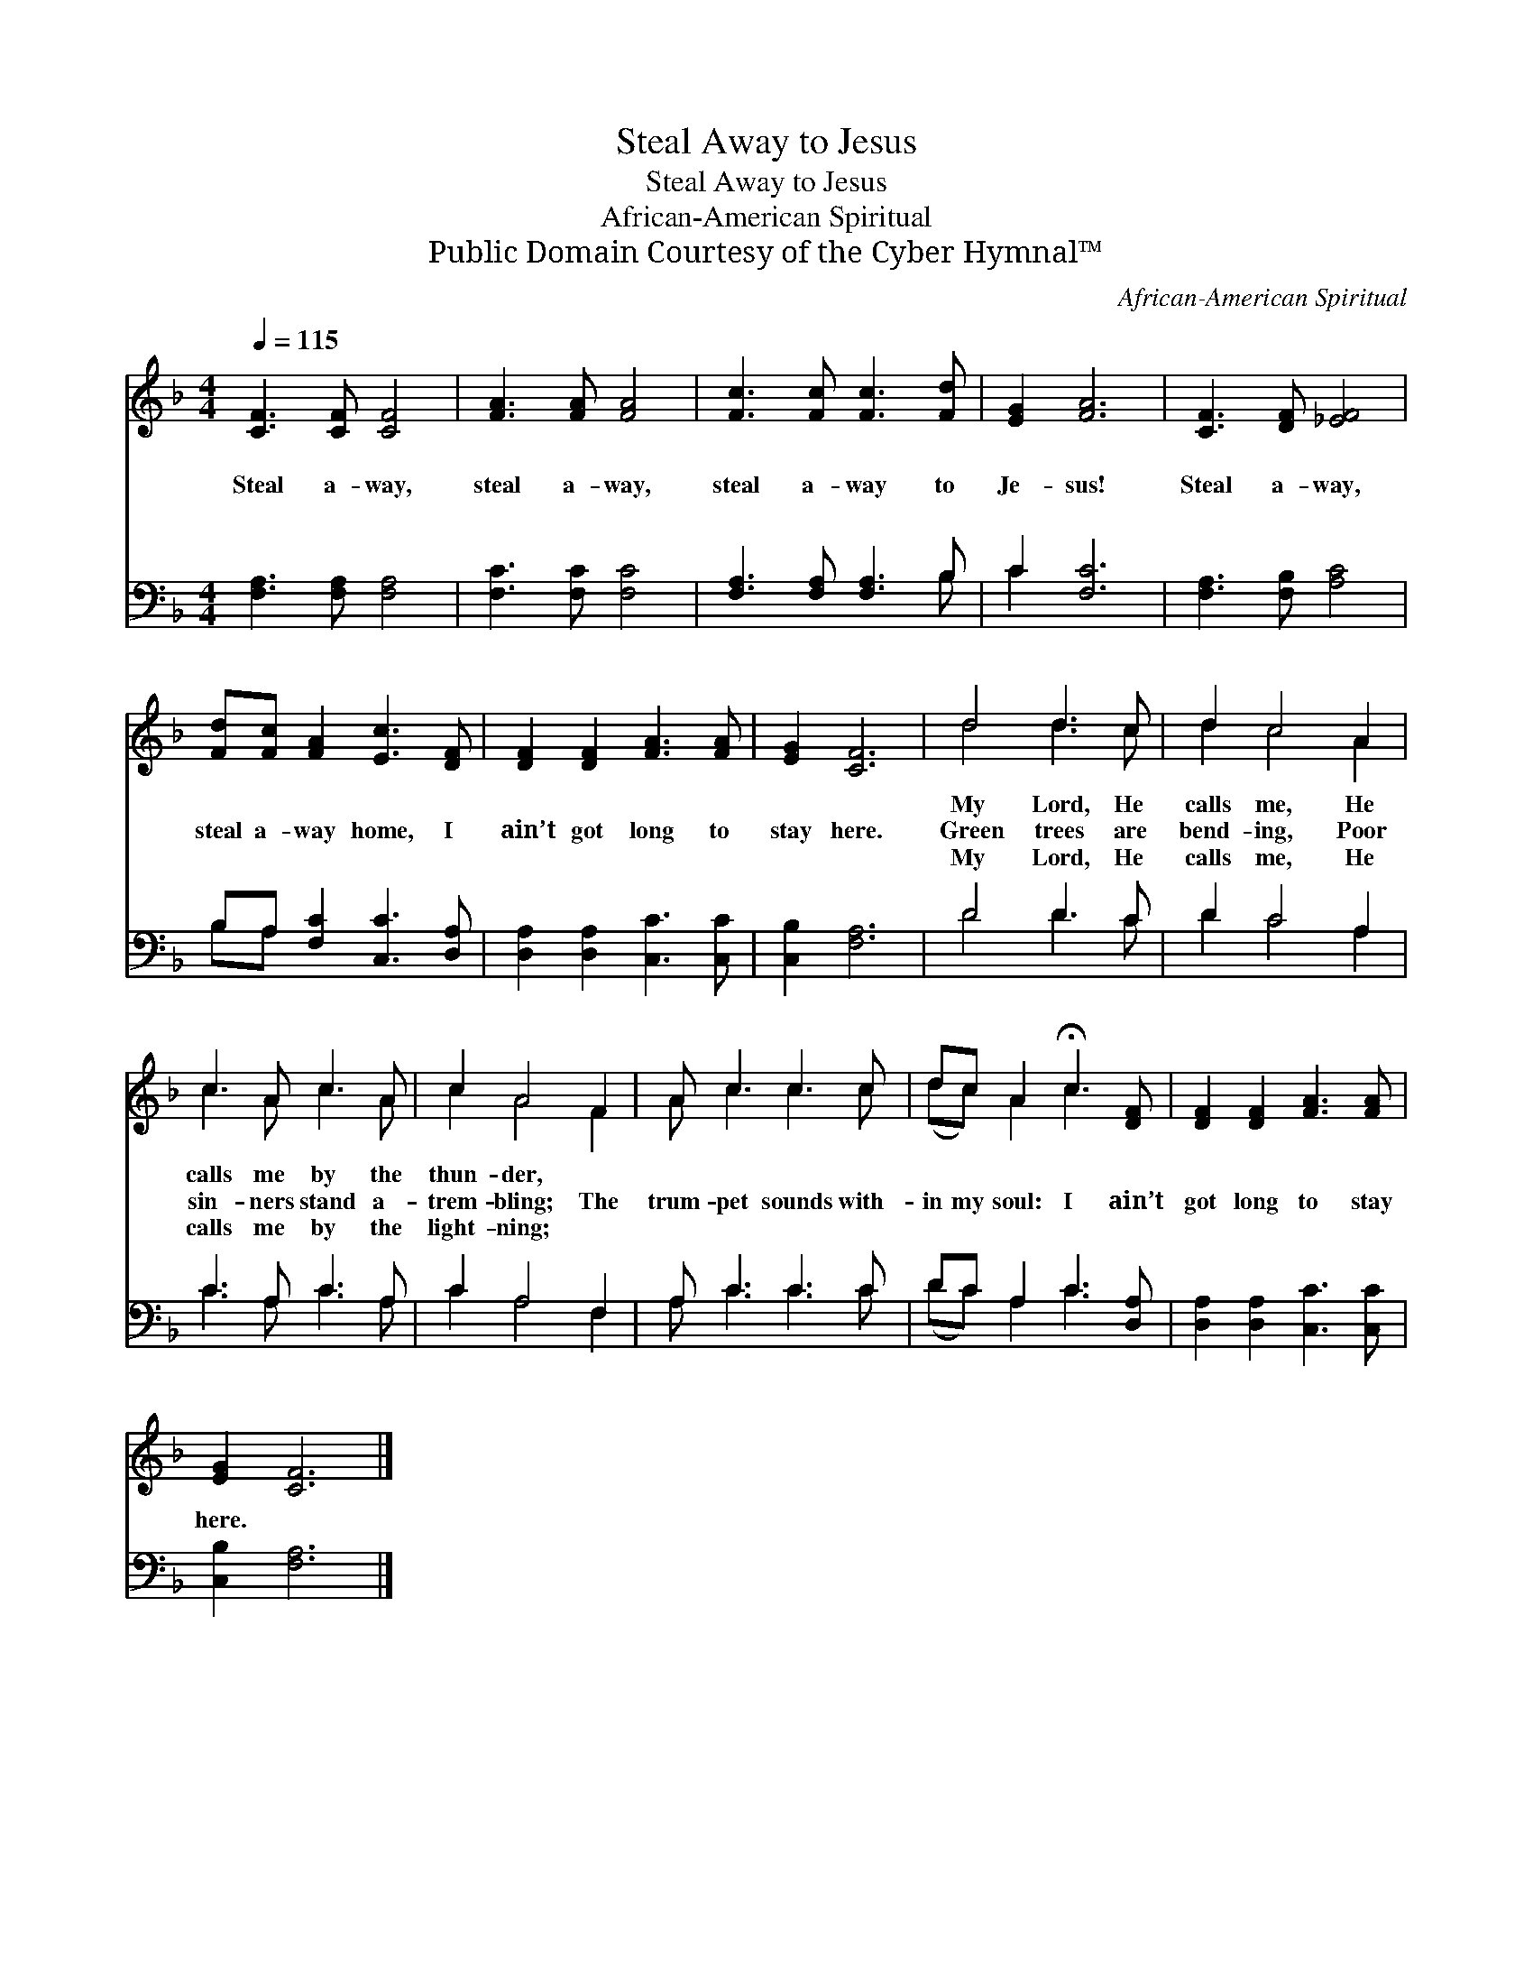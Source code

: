 X:1
T:Steal Away to Jesus
T:Steal Away to Jesus
T:African-American Spiritual
T:Public Domain Courtesy of the Cyber Hymnal™
C:African-American Spiritual
Z:Public Domain
Z:Courtesy of the Cyber Hymnal™
%%score ( 1 2 ) ( 3 4 )
L:1/8
Q:1/4=115
M:4/4
K:F
V:1 treble 
V:2 treble 
V:3 bass 
V:4 bass 
V:1
 [CF]3 [CF] [CF]4 | [FA]3 [FA] [FA]4 | [Fc]3 [Fc] [Fc]3 [Fd] | [EG]2 [FA]6 | [CF]3 [DF] [_EF]4 | %5
w: ~ ~ ~|~ ~ ~|~ ~ ~ ~|~ ~|~ ~ ~|
w: Steal a- way,|steal a- way,|steal a- way to|Je- sus!|Steal a- way,|
w: ~ ~ ~|~ ~ ~|~ ~ ~ ~|~ ~|~ ~ ~|
 [Fd][Fc] [FA]2 [Ec]3 [DF] | [DF]2 [DF]2 [FA]3 [FA] | [EG]2 [CF]6 | d4 d3 c | d2 c4 A2 | %10
w: ~ ~ ~ ~ ~|~ ~ ~ ~|~ ~|My Lord, He|calls me, He|
w: steal a- way home, I|ain’t got long to|stay here.|Green trees are|bend- ing, Poor|
w: ~ ~ ~ ~ ~|~ ~ ~ ~|~ ~|My Lord, He|calls me, He|
 c3 A c3 A | c2 A4 F2 | A c3 c3 c | dc A2 !fermata!c3 [DF] | [DF]2 [DF]2 [FA]3 [FA] | %15
w: calls me by the|thun- der, *||||
w: sin- ners stand a-|trem- bling; The|trum- pet sounds with-|in my soul: I ain’t|got long to stay|
w: calls me by the|light- ning; *||||
 [EG]2 [CF]6 |] %16
w: |
w: here. *|
w: |
V:2
 x8 | x8 | x8 | x8 | x8 | x8 | x8 | x8 | d4 d3 c | d2 c4 A2 | c3 A c3 A | c2 A4 F2 | A c3 c3 c | %13
 (dc) A2 c3 x | x8 | x8 |] %16
V:3
 [F,A,]3 [F,A,] [F,A,]4 | [F,C]3 [F,C] [F,C]4 | [F,A,]3 [F,A,] [F,A,]3 B, | C2 [F,C]6 | %4
 [F,A,]3 [F,B,] [A,C]4 | B,A, [F,C]2 [C,C]3 [D,A,] | [D,A,]2 [D,A,]2 [C,C]3 [C,C] | %7
 [C,B,]2 [F,A,]6 | D4 D3 C | D2 C4 A,2 | C3 A, C3 A, | C2 A,4 F,2 | A, C3 C3 C | DC A,2 C3 [D,A,] | %14
 [D,A,]2 [D,A,]2 [C,C]3 [C,C] | [C,B,]2 [F,A,]6 |] %16
V:4
 x8 | x8 | x7 B, | C2 x6 | x8 | B,A, x6 | x8 | x8 | D4 D3 C | D2 C4 A,2 | C3 A, C3 A, | %11
 C2 A,4 F,2 | A, C3 C3 C | (DC) A,2 C3 x | x8 | x8 |] %16

